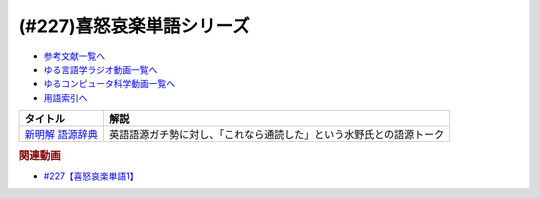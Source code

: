 .. _喜怒哀楽単語シリーズ参考文献:

.. :ref:`参考文献:喜怒哀楽単語シリーズ <喜怒哀楽単語シリーズ参考文献>`

(#227)喜怒哀楽単語シリーズ
=================================

* `参考文献一覧へ </reference/>`_ 
* `ゆる言語学ラジオ動画一覧へ </videos/yurugengo_radio_list.html>`_ 
* `ゆるコンピュータ科学動画一覧へ </videos/yurucomputer_radio_list.html>`_ 
* `用語索引へ </genindex.html>`_ 

.. raw:: html

  <!--新明解 語源辞典--><a href="https://www.amazon.co.jp/%E6%96%B0%E6%98%8E%E8%A7%A3-%E8%AA%9E%E6%BA%90%E8%BE%9E%E5%85%B8-%E5%B0%8F%E6%9D%BE-%E5%AF%BF%E9%9B%84/dp/4385139903?__mk_ja_JP=%E3%82%AB%E3%82%BF%E3%82%AB%E3%83%8A&crid=1VCDSHMGJXYJY&keywords=%E6%96%B0%E6%98%8E%E8%A7%A3%E5%9B%BD%E8%AA%9E%E8%BE%9E%E5%85%B8&qid=1683273667&sprefix=%E6%96%B0%E6%98%8E%E8%A7%A3%E8%AA%9E%E6%BA%90%E8%BE%9E%E5%85%B8%2Caps%2C153&sr=8-8&linkCode=li1&tag=takaoutputblo-22&linkId=4ccb07ed83d3dd287f6dae5a46567cfa&language=ja_JP&ref_=as_li_ss_il" target="_blank"><img border="0" src="//ws-fe.amazon-adsystem.com/widgets/q?_encoding=UTF8&ASIN=4385139903&Format=_SL110_&ID=AsinImage&MarketPlace=JP&ServiceVersion=20070822&WS=1&tag=takaoutputblo-22&language=ja_JP" ></a><img src="https://ir-jp.amazon-adsystem.com/e/ir?t=takaoutputblo-22&language=ja_JP&l=li1&o=9&a=4385139903" width="1" height="1" border="0" alt="" style="border:none !important; margin:0px !important;" />

+--------------------+----------------------------------------------------------------------+
|      タイトル      |                                 解説                                 |
+====================+======================================================================+
| `新明解 語源辞典`_ | 英語語源ガチ勢に対し、「これなら通読した」という水野氏との語源トーク |
+--------------------+----------------------------------------------------------------------+
.. _新明解 語源辞典: https://amzn.to/3LZJCxA

.. rubric:: 関連動画

* `#227【喜怒哀楽単語1】`_

.. _#227【喜怒哀楽単語1】: https://www.youtube.com/watch?v=AcX7J0LZM54